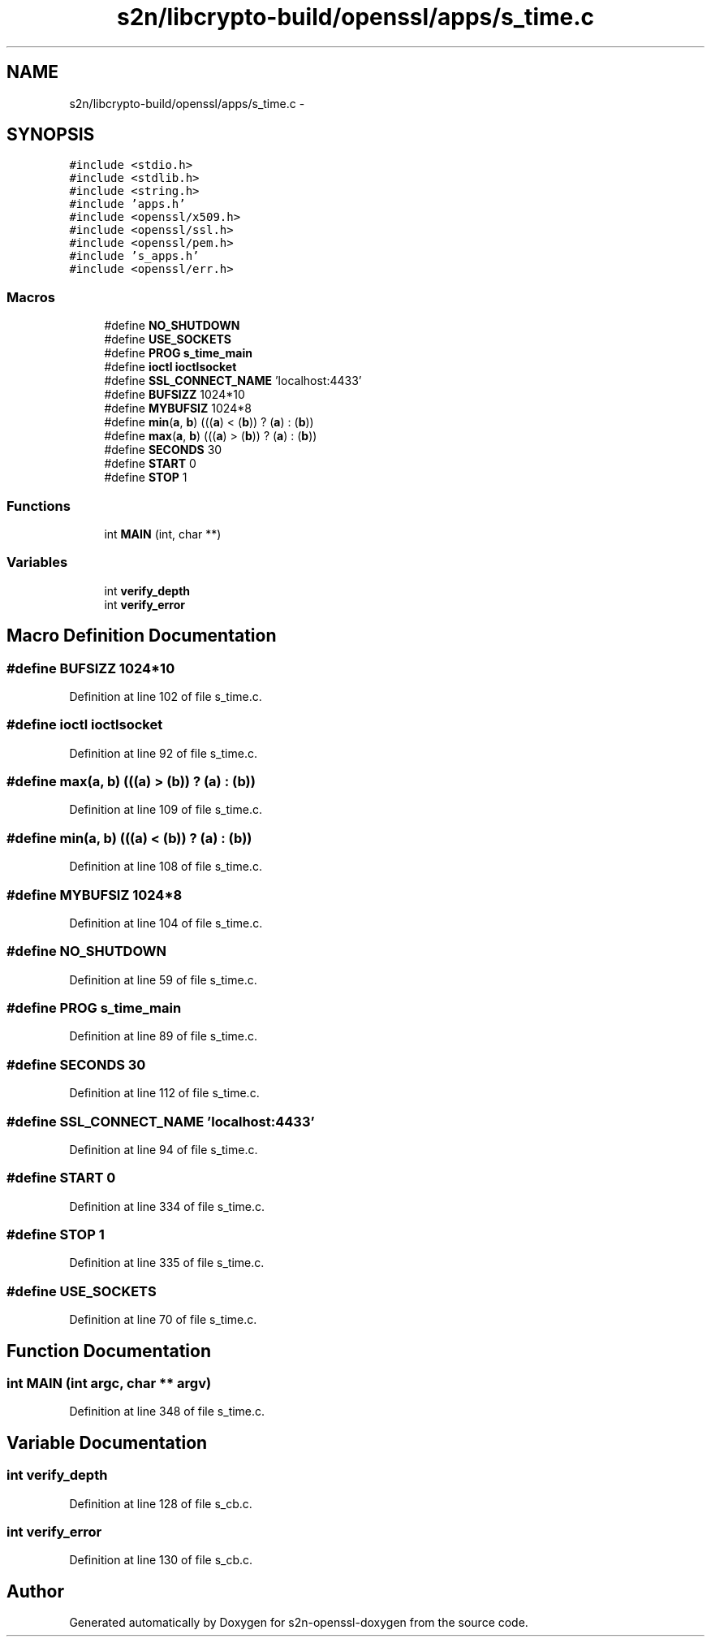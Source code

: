 .TH "s2n/libcrypto-build/openssl/apps/s_time.c" 3 "Thu Jun 30 2016" "s2n-openssl-doxygen" \" -*- nroff -*-
.ad l
.nh
.SH NAME
s2n/libcrypto-build/openssl/apps/s_time.c \- 
.SH SYNOPSIS
.br
.PP
\fC#include <stdio\&.h>\fP
.br
\fC#include <stdlib\&.h>\fP
.br
\fC#include <string\&.h>\fP
.br
\fC#include 'apps\&.h'\fP
.br
\fC#include <openssl/x509\&.h>\fP
.br
\fC#include <openssl/ssl\&.h>\fP
.br
\fC#include <openssl/pem\&.h>\fP
.br
\fC#include 's_apps\&.h'\fP
.br
\fC#include <openssl/err\&.h>\fP
.br

.SS "Macros"

.in +1c
.ti -1c
.RI "#define \fBNO_SHUTDOWN\fP"
.br
.ti -1c
.RI "#define \fBUSE_SOCKETS\fP"
.br
.ti -1c
.RI "#define \fBPROG\fP   \fBs_time_main\fP"
.br
.ti -1c
.RI "#define \fBioctl\fP   \fBioctlsocket\fP"
.br
.ti -1c
.RI "#define \fBSSL_CONNECT_NAME\fP   'localhost:4433'"
.br
.ti -1c
.RI "#define \fBBUFSIZZ\fP   1024*10"
.br
.ti -1c
.RI "#define \fBMYBUFSIZ\fP   1024*8"
.br
.ti -1c
.RI "#define \fBmin\fP(\fBa\fP,  \fBb\fP)   (((\fBa\fP) < (\fBb\fP)) ? (\fBa\fP) : (\fBb\fP))"
.br
.ti -1c
.RI "#define \fBmax\fP(\fBa\fP,  \fBb\fP)   (((\fBa\fP) > (\fBb\fP)) ? (\fBa\fP) : (\fBb\fP))"
.br
.ti -1c
.RI "#define \fBSECONDS\fP   30"
.br
.ti -1c
.RI "#define \fBSTART\fP   0"
.br
.ti -1c
.RI "#define \fBSTOP\fP   1"
.br
.in -1c
.SS "Functions"

.in +1c
.ti -1c
.RI "int \fBMAIN\fP (int, char **)"
.br
.in -1c
.SS "Variables"

.in +1c
.ti -1c
.RI "int \fBverify_depth\fP"
.br
.ti -1c
.RI "int \fBverify_error\fP"
.br
.in -1c
.SH "Macro Definition Documentation"
.PP 
.SS "#define BUFSIZZ   1024*10"

.PP
Definition at line 102 of file s_time\&.c\&.
.SS "#define ioctl   \fBioctlsocket\fP"

.PP
Definition at line 92 of file s_time\&.c\&.
.SS "#define max(\fBa\fP, \fBb\fP)   (((\fBa\fP) > (\fBb\fP)) ? (\fBa\fP) : (\fBb\fP))"

.PP
Definition at line 109 of file s_time\&.c\&.
.SS "#define min(\fBa\fP, \fBb\fP)   (((\fBa\fP) < (\fBb\fP)) ? (\fBa\fP) : (\fBb\fP))"

.PP
Definition at line 108 of file s_time\&.c\&.
.SS "#define MYBUFSIZ   1024*8"

.PP
Definition at line 104 of file s_time\&.c\&.
.SS "#define NO_SHUTDOWN"

.PP
Definition at line 59 of file s_time\&.c\&.
.SS "#define PROG   \fBs_time_main\fP"

.PP
Definition at line 89 of file s_time\&.c\&.
.SS "#define SECONDS   30"

.PP
Definition at line 112 of file s_time\&.c\&.
.SS "#define SSL_CONNECT_NAME   'localhost:4433'"

.PP
Definition at line 94 of file s_time\&.c\&.
.SS "#define START   0"

.PP
Definition at line 334 of file s_time\&.c\&.
.SS "#define STOP   1"

.PP
Definition at line 335 of file s_time\&.c\&.
.SS "#define USE_SOCKETS"

.PP
Definition at line 70 of file s_time\&.c\&.
.SH "Function Documentation"
.PP 
.SS "int MAIN (int argc, char ** argv)"

.PP
Definition at line 348 of file s_time\&.c\&.
.SH "Variable Documentation"
.PP 
.SS "int verify_depth"

.PP
Definition at line 128 of file s_cb\&.c\&.
.SS "int verify_error"

.PP
Definition at line 130 of file s_cb\&.c\&.
.SH "Author"
.PP 
Generated automatically by Doxygen for s2n-openssl-doxygen from the source code\&.
